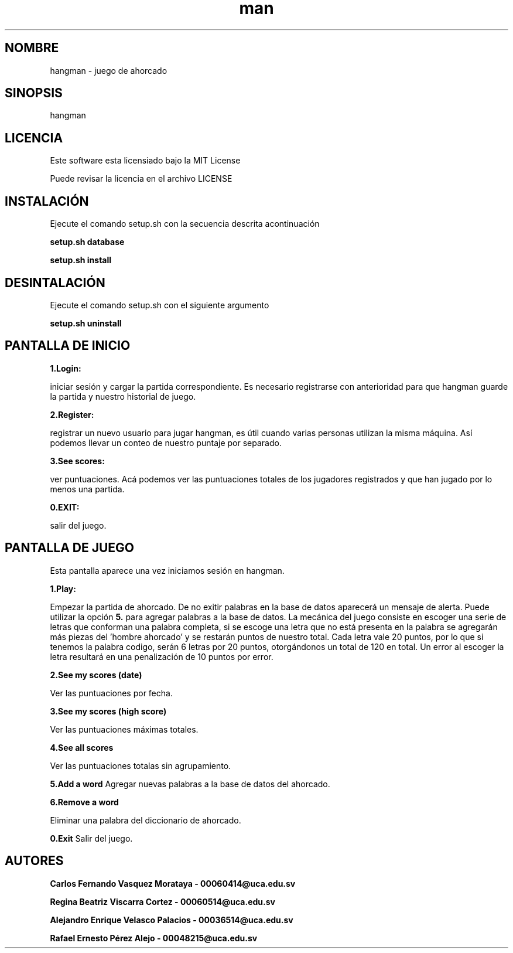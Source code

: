 .\" Manpage for hangman
.TH man 8 "27 jun 2018" "1.0" "hangman manpage"
.SH NOMBRE
hangman \- juego de ahorcado
.SH SINOPSIS
hangman
.SH LICENCIA
Este software esta licensiado bajo la MIT License

Puede revisar la licencia en el archivo LICENSE

.SH INSTALACIÓN
Ejecute el comando setup.sh con la secuencia descrita acontinuación

.BI "setup.sh database"

.BI "setup.sh install"

.SH DESINTALACIÓN

Ejecute el comando setup.sh con el siguiente argumento

.BI "setup.sh uninstall"

.SH PANTALLA DE INICIO
.BI 1.Login:

iniciar sesión y cargar la partida correspondiente.
Es necesario registrarse con anterioridad para que hangman guarde
la partida y nuestro historial de juego.

.BI 2.Register:

registrar un nuevo usuario para jugar hangman, es útil cuando varias
personas utilizan la misma máquina. Así podemos llevar un conteo de nuestro
puntaje por separado.

.BI 3.See\ scores:

ver puntuaciones. Acá podemos ver las puntuaciones totales de los jugadores
registrados y que han jugado por lo menos una partida.

.BI 0.EXIT:

salir del juego.

.SH PANTALLA DE JUEGO
Esta pantalla aparece una vez iniciamos sesión en hangman.

.BI 1.Play:

Empezar la partida de ahorcado. De no exitir palabras en la base de datos
aparecerá un mensaje de alerta. Puede utilizar la opción
.BI 5.
para agregar palabras a la base de datos.
La mecánica del juego consiste en escoger una serie de letras que conforman
una palabra completa, si se escoge una letra que no está presenta en la palabra
se agregarán más piezas del 'hombre ahorcado' y se restarán puntos de nuestro
total. Cada letra vale 20 puntos, por lo que si tenemos la palabra codigo,
serán 6 letras por 20 puntos, otorgándonos un total de 120 en total. Un
error al escoger la letra resultará en una penalización de 10 puntos por
error.

.BI 2.See\ my\ scores\ (date)

Ver las puntuaciones por fecha.

.BI 3.See\ my\ scores\ (high\ score)

Ver las puntuaciones máximas totales.

.BI 4.See\ all\ scores

Ver las puntuaciones totalas sin agrupamiento.

.BI 5.Add\ a\ word
Agregar nuevas palabras a la base de datos del ahorcado.

.BI 6.Remove\ a\ word

Eliminar una palabra del diccionario de ahorcado.

.BI 0.Exit
Salir del juego.

.SH AUTORES

.BI "Carlos Fernando Vasquez Morataya - 00060414@uca.edu.sv"

.BI "Regina Beatriz Viscarra Cortez - 00060514@uca.edu.sv"

.BI "Alejandro Enrique Velasco Palacios - 00036514@uca.edu.sv"

.BI "Rafael Ernesto Pérez Alejo - 00048215@uca.edu.sv"
